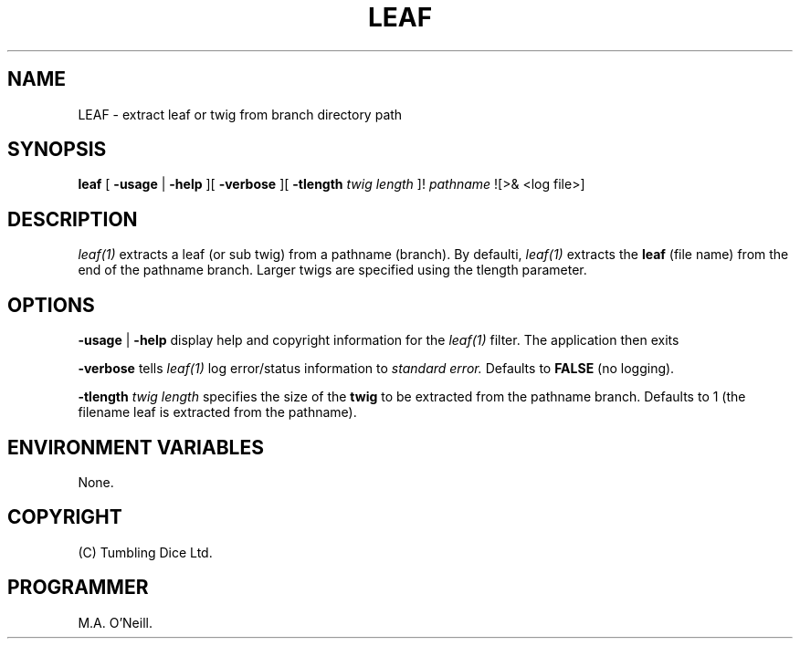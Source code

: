 .TH LEAF 1 "10th January 2010" "PUPSP3 tools" "PUPSP3 tools"

.SH NAME
LEAF \- extract leaf or twig from branch directory path 
.br

.SH SYNOPSIS
.B leaf 
[
.B -usage
| 
.B -help
][
.B -verbose
][
.B -tlength
.I twig length
]!
.I pathname
![>& <log file>]
.br

.SH DESCRIPTION
.I leaf(1)
extracts a leaf (or sub twig) from a pathname (branch). By defaulti,
.I leaf(1)
extracts the
.B leaf
(file name) from the end of the pathname branch. Larger twigs are specified
using the tlength parameter.
.br


.SH OPTIONS

.B -usage
|
.B -help
display help and copyright information for the
.I leaf(1)
filter. The application then exits
.br

.B -verbose
tells
.I leaf(1)
log error/status information to
.I standard error.
Defaults to
.B FALSE
(no logging).
.br

.B -tlength
.I twig length
specifies the size of the
.B twig
to be extracted from the pathname branch. Defaults to 1 (the filename leaf is
extracted from the pathname).

.SH ENVIRONMENT VARIABLES
None.
.br

.SH COPYRIGHT
(C) Tumbling Dice Ltd.
.br

.SH PROGRAMMER
M.A. O'Neill.
.br
